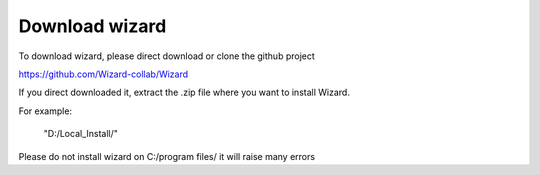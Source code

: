 ===============
Download wizard
===============

To download wizard, please direct download or clone the github project

`https://github.com/Wizard-collab/Wizard <https://github.com/Wizard-collab/Wizard>`_

If you direct downloaded it, extract the .zip file where you want to install Wizard.

For example:
	
	"D:/Local_Install/"

Please do not install wizard on C:/program files/ it will raise many errors